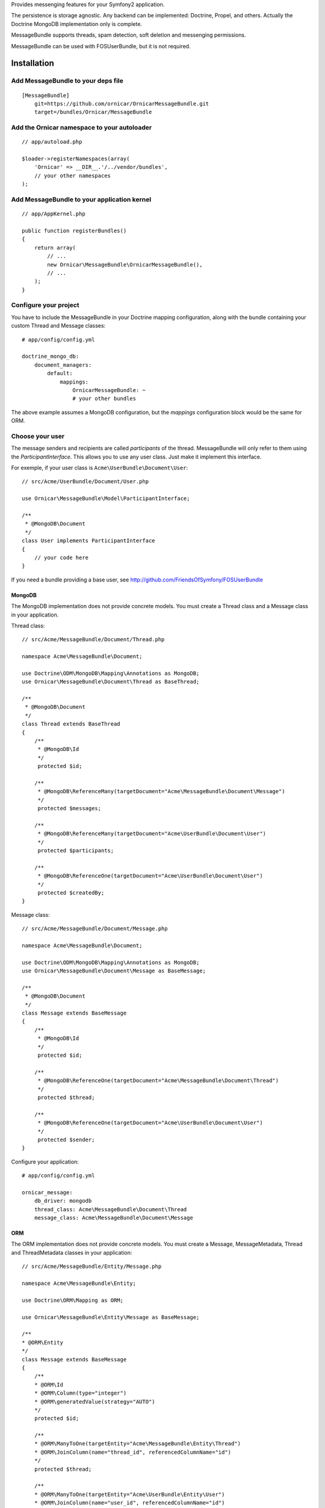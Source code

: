Provides messenging features for your Symfony2 application.

The persistence is storage agnostic. Any backend can be implemented: Doctrine, Propel, and others.
Actually the Doctrine MongoDB implementation only is complete.

MessageBundle supports threads, spam detection, soft deletion and messenging permissions.

MessageBundle can be used with FOS\UserBundle, but it is not required.

Installation
============

Add MessageBundle to your deps file
-------------------------------------

::

    [MessageBundle]
        git=https://github.com/ornicar/OrnicarMessageBundle.git
        target=/bundles/Ornicar/MessageBundle

Add the Ornicar namespace to your autoloader
----------------------------------------

::

    // app/autoload.php

    $loader->registerNamespaces(array(
        'Ornicar' => __DIR__.'/../vendor/bundles',
        // your other namespaces
    );

Add MessageBundle to your application kernel
-----------------------------------------

::

    // app/AppKernel.php

    public function registerBundles()
    {
        return array(
            // ...
            new Ornicar\MessageBundle\OrnicarMessageBundle(),
            // ...
        );
    }

Configure your project
----------------------

You have to include the MessageBundle in your Doctrine mapping configuration,
along with the bundle containing your custom Thread and Message classes::

    # app/config/config.yml

    doctrine_mongo_db:
        document_managers:
            default:
                mappings:
                    OrnicarMessageBundle: ~
                    # your other bundles

The above example assumes a MongoDB configuration, but the `mappings` configuration
block would be the same for ORM.

Choose your user
----------------

The message senders and recipients are called *participants* of the thread.
MessageBundle will only refer to them using the `ParticipantInterface`.
This allows you to use any user class. Just make it implement this interface.

For exemple, if your user class is ``Acme\UserBundle\Document\User``::

    // src/Acme/UserBundle/Document/User.php

    use Ornicar\MessageBundle\Model\ParticipantInterface;

    /**
     * @MongoDB\Document
     */
    class User implements ParticipantInterface
    {
        // your code here
    }

If you need a bundle providing a base user, see http://github.com/FriendsOfSymfony/FOSUserBundle

MongoDB
~~~~~~~

The MongoDB implementation does not provide concrete models.
You must create a Thread class and a Message class in your application.

Thread class::

    // src/Acme/MessageBundle/Document/Thread.php

    namespace Acme\MessageBundle\Document;

    use Doctrine\ODM\MongoDB\Mapping\Annotations as MongoDB;
    use Ornicar\MessageBundle\Document\Thread as BaseThread;

    /**
     * @MongoDB\Document
     */
    class Thread extends BaseThread
    {
        /**
         * @MongoDB\Id
         */
         protected $id;

        /**
         * @MongoDB\ReferenceMany(targetDocument="Acme\MessageBundle\Document\Message")
         */
         protected $messages;

        /**
         * @MongoDB\ReferenceMany(targetDocument="Acme\UserBundle\Document\User")
         */
         protected $participants;

        /**
         * @MongoDB\ReferenceOne(targetDocument="Acme\UserBundle\Document\User")
         */
         protected $createdBy;
    }

Message class::

    // src/Acme/MessageBundle/Document/Message.php

    namespace Acme\MessageBundle\Document;

    use Doctrine\ODM\MongoDB\Mapping\Annotations as MongoDB;
    use Ornicar\MessageBundle\Document\Message as BaseMessage;

    /**
     * @MongoDB\Document
     */
    class Message extends BaseMessage
    {
        /**
         * @MongoDB\Id
         */
         protected $id;

        /**
         * @MongoDB\ReferenceOne(targetDocument="Acme\MessageBundle\Document\Thread")
         */
         protected $thread;

        /**
         * @MongoDB\ReferenceOne(targetDocument="Acme\UserBundle\Document\User")
         */
         protected $sender;
    }

Configure your application::

    # app/config/config.yml

    ornicar_message:
        db_driver: mongodb
        thread_class: Acme\MessageBundle\Document\Thread
        message_class: Acme\MessageBundle\Document\Message

ORM
~~~

The ORM implementation does not provide concrete models.
You must create a Message, MessageMetadata, Thread and ThreadMetadata classes in your application::

    // src/Acme/MessageBundle/Entity/Message.php

    namespace Acme\MessageBundle\Entity;

    use Doctrine\ORM\Mapping as ORM;

    use Ornicar\MessageBundle\Entity\Message as BaseMessage;

    /**
    * @ORM\Entity
    */
    class Message extends BaseMessage
    {
        /**
        * @ORM\Id
        * @ORM\Column(type="integer")
        * @ORM\generatedValue(strategy="AUTO")
        */
        protected $id;
        
        /**
        * @ORM\ManyToOne(targetEntity="Acme\MessageBundle\Entity\Thread")
        * @ORM\JoinColumn(name="thread_id", referencedColumnName="id")
        */
        protected $thread;
        
        /**
        * @ORM\ManyToOne(targetEntity="Acme\UserBundle\Entity\User")
        * @ORM\JoinColumn(name="user_id", referencedColumnName="id")
        */
        protected $sender;
        
        /**
        * @ORM\OneToMany(targetEntity="Acme\MessageBundle\Entity\MessageMetadata", mappedBy="message", cascade={"all"})
        */
        protected $metadata;
    }

    // src/Acme/MessageBundle/Entity/MessageMetadata.php

    namespace Acme\MessageBundle\Entity;

    use Doctrine\ORM\Mapping as ORM;

    use Ornicar\MessageBundle\Entity\MessageMetadata as BaseMessageMetadata;

    /**
    * @ORM\Entity
    * @ORM\Table(name="message_message_metadata")
    */
    class MessageMetadata extends BaseMessageMetadata
    {
        /**
        * @ORM\Id
        * @ORM\Column(type="integer")
        * @ORM\generatedValue(strategy="AUTO")
        */
        protected $id;
        
        /**
        * @ORM\ManyToOne(targetEntity="Acme\MessageBundle\Entity\Message", inversedBy="metadata")
        */
        protected $message;
        
        /**
        * @ORM\ManyToOne(targetEntity="Acme\UserBundle\Entity\User")
        */
        protected $participant;
    }

    // src/Acme/MessageBundle/Entity/Thread.php

    namespace Acme\MessageBundle\Entity;

    use Doctrine\ORM\Mapping as ORM;

    use Ornicar\MessageBundle\Entity\Thread as BaseThread;

    /**
    * @ORM\Entity
    * @ORM\Table(name="message_thread")
    */
    class Thread extends BaseThread
    {
        /**
        * @ORM\Id
        * @ORM\Column(type="integer")
        * @ORM\generatedValue(strategy="AUTO")
        */
        protected $id;
        
        /**
        * @ORM\ManyToOne(targetEntity="Acme\UserBundle\Entity\User")
        */
        protected $createdBy;
        
        /**
        * @ORM\OneToMany(targetEntity="Acme\MessageBundle\Entity\Message", mappedBy="thread")
        */
        protected $messages;
        
        /**
        * @ORM\OneToMany(targetEntity="Acme\MessageBundle\Entity\ThreadMetadata", mappedBy="thread", cascade={"all"})
        */
        protected $metadata;
        
        public function __construct()
        {
            parent::__construct();
            
            $this->messages = new \Doctrine\Common\Collections\ArrayCollection();
        }   
    }

    // src/Acme/MessageBundle/Entity/ThreadMetadata.php

    namespace Acme\MessageBundle\Entity;

    use Doctrine\ORM\Mapping as ORM;

    use Ornicar\MessageBundle\Entity\ThreadMetadata as BaseThreadMetadata;

    /**
    * @ORM\Entity
    * @ORM\Table(name="message_thread_metadata")
    */
    class ThreadMetadata extends BaseThreadMetadata
    {
        /**
        * @ORM\Id
        * @ORM\Column(type="integer")
        * @ORM\generatedValue(strategy="AUTO")
        */
        protected $id;
        
        /**
        * @ORM\ManyToOne(targetEntity="Acme\MessageBundle\Entity\Thread", inversedBy="metadata")
        */
        protected $thread;
        
        /**
        * @ORM\ManyToOne(targetEntity="Acme\UserBundle\Entity\User")
        */
        protected $participant;
        
    }

Configure your application::

    # app/config/config.yml

    ornicar_message:
        db_driver: orm
        thread_class: Acme\MessageBundle\Entity\Thread
        message_class: Acme\MessageBundle\Entity\Message

You need to add this line under the fos_user line :

    fos_user:
        ...
        use_username_form_type: true


Register routing
----------------

You will probably want to include the builtin routes.

In YAML::

    # app/config/routing.yml

    ornicar_message:
        resource: "@OrnicarMessageBundle/Resources/config/routing.xml"

Or if you prefer XML::

    # app/config/routing.xml

    <import resource="@OrnicarMessageBundle/Resources/config/routing.xml"/>

Basic Usage
===========

Have a look to the default controller to learn how to use the messenging services::

    Controller\MessageController.php

Get user threads
----------------

Get the threads in the inbox of the authenticated user::

    $provider = $container->get('ornicar_message.provider');

    $threads = $provider->getInboxThreads();

And the threads in the sentbox::

    $threads = $provider->getSentThreads();

To get a single thread, check it belongs to the authenticated user and mark it as read::

    $thread = $provider->getThread($threadId);

Manipulate threads
------------------

See ``Ornicar\\MessageBundle\\Model\\ThreadInterface`` for the complete list of available methods::

    // Print the thread subject
    echo $thread->getSubject();

    // Get the tread participants
    $participants = $thread->getParticipants();

    // Know if this participant has read this thread
    if ($thread->isReadByParticipant($participant))

    // Know if this participant has deleted this thread
    if ($thread->isDeletedByParticipant($participant))


Manipulate messages
-------------------

See ``Ornicar\\MessageBundle\\Model\\MessageInterface`` for the complete list of available methods::

    // Print the message body
    echo $message->getBody();

    // Get the message sender participant
    $sender = $message->getSender();

    // Get the message thread
    $thread = $message->getThread();

    // Know if this participant has read this message
    if ($message->isReadByParticipant($participant))

Compose a message
--------------

Create a new message thread::

    $composer = $container->get('ornicar_message.composer');

    $message = $composer->newThread()
        ->setSender($jack)
        ->addRecipient($clyde)
        ->setSubject('Hi there')
        ->setBody('This is a test message')
        ->getMessage();

And to reply to this thread::

    $message = $composer->reply($thread)
        ->setSender($clyde)
        ->setBody('This is the answer to the test message')
        ->getMessage();

Note that when replying, we don't need to provide the subject nor the recipient.
Because they are the attributes of the thread, which already exists.

Send a message
--------------

Nothing's easier than sending the message you've just composed::

    $sender = $container->get('ornicar_message.sender');

    $sender->send($message);

Templating
==========

MessageBundle provides a few twig functions::

    {# template.html.twig #}

    {# Know if a message is read by the authenticated participant #}
    {% if not ornicar_message_is_read(message) %} This message is new! {% endif %}

    {# Know if a thread is read by the authenticated participant. Yes, it's the same function. #}
    {% if not ornicar_message_is_read(thread) %} This thread is new! {% endif %}

    {# Get the number of new threads for the authenticated participant #}
    You have {{ ornicar_message_nb_unread() }} new messages

Spam detection
==============

Using Akismet
-------------

Install AkismetBundle (http://github.com/ornicar/AkismetBundle).

Then, set the spam detector service accordingly::

    # app/config/config.yml

        ornicar_message:
            spam_detector: ornicar_message.akismet_spam_detector

Other strategy
--------------

You can use any spam dectetor service, including one of your own.
The class must implement ``Ornicar\MessageBundle\SpamDetection\SpamDetectorInterface``.

Messenging permissions
======================

You can change the security logic by replacing the ``authorizer`` service::

    # app/config/config.yml

        ornicar_message:
            authorizer: acme_message.authorizer

Your class must implement ``Ornicar\MessageBundle\Security\AuthorizerInterface``::

    interface AuthorizerInterface
    {
        /**
        * Tells if the current user is allowed
        * to see this thread
        *
        * @param ThreadInterface $thread
        * @return boolean
        */
        function canSeeThread(ThreadInterface $thread);

        /**
        * Tells if the current participant is allowed
        * to delete this thread
        *
        * @param ThreadInterface $thread
        * @return boolean
        */
        function canDeleteThread(ThreadInterface $thread);

        /**
        * Tells if the current participant is allowed
        * to send a message to this other participant
        *
        * $param ParticipantInterface $participant the one we want to send a message to
        * @return boolean
        */
        function canMessageParticipant(ParticipantInterface $participant);
    }

You can tell whether the user can see or delete a thread, and if he can send a new message to another user.
See the default implementation in ``Ornicar\MessageBundle\Security\Authorizer``.


Listening to events
===================

This bundles dispatches event when notable actions are performed.

See ``Ornicar\MessageBundle\Event\OrnicarMessageEvents`` for a documented
list of the available events.

Configuration
=============

All configuration options are listed below::

    # app/config/config.yml

    ornicar_message
        db_driver:              mongodb
        thread_class:           Acme\MessageBundle\Document\Thread      
        message_class:          Acme\MessageBundle\Document\Message    
        message_manager:        ornicar_message.message_manager         # See ModelManager\MessageManagerInterface
        thread_manager:         ornicar_message.thread_manager          # See ModelManager\ThreadManagerInterface
        sender:                 ornicar_message.sender                  # See Sender\SenderInterface
        composer:               ornicar_message.composer                # See Composer\ComposerInterface
        provider:               ornicar_message.provider                # See Provider\ProviderInterface
        participant_provider:   ornicar_message.participant_provider    # See Security\ParticipantProviderInterface
        authorizer:             ornicar_message.authorizer              # See Security\AuthorizerInterface
        message_reader:         ornicar_message.message_reader          # See Reader\ReaderInterface
        thread_reader:          ornicar_message.thread_reader           # See Reader\ReaderInterface
        deleter:                ornicar_message.deleter                 # See Deleter\DeleterInterface
        spam_detector:          ornicar_message.noop_spam_detector      # See SpamDetection\SpamDetectorInterface
        twig_extension:         ornicar_message.twig_extension          # See Twig\Extension\MessageExtension
        search:
            finder:             ornicar_message.search_finder           # See Finder\FinderInterface
            query_factory:      ornicar_message.search_query_factory    # See Finder\QueryFactoryInterface
            query_parameter:    'q'                                     # Request query parameter containing the term
        new_thread_form:
            factory:            ornicar_message.new_thread_form.factory # See FormFactory\NewThreadMessageFormFactory
            type:               ornicar_message.new_thread_form.type    # See FormType\NewThreadMessageFormType
            handler:            ornicar_message.new_thread_form.handler # See FormHandler\NewThreadMessageFormHandler
            name:               message
        reply_form:
            factory:            ornicar_message.reply_form.factory      # See FormFactory\ReplyMessageFormFactory
            type:               ornicar_message.reply_form.type         # See FormType\ReplyMessageFormType
            handler:            ornicar_message.reply_form.handler      # See FormHandler\ReplyMessageFormHandler
            name:               message

Implement a new persistence backend
===================================

I need your help for the ORM - and more - implementations.

Implementation
--------------

To provide a new backend implementation, you must implement these interfaces:

- ``Model/ThreadInterface.php``
- ``Model/MessageInterface.php``
- ``ModelManager/ThreadManagerInterface.php``
- ``ModelManager/MessageManagerInterface.php``

MongoDB implementation examples:

- ``Document/Thread.php``
- ``Document/Message.php``
- ``DocumentManager/ThreadManager.php``
- ``DocumentManager/MessageManager.php``

Note that the MongoDB manager classes only contain MongoDB specific logic,
backend agnostic logic lives in the abstract managers.


Mapping
-------

You may also need to define mappings.

MongoDB mapping examples:

- ``src/Ornicar/MessageBundle/Resources/config/doctrine/thread.mongodb.xml``
- ``src/Ornicar/MessageBundle/Resources/config/doctrine/message.mongodb.xml``
